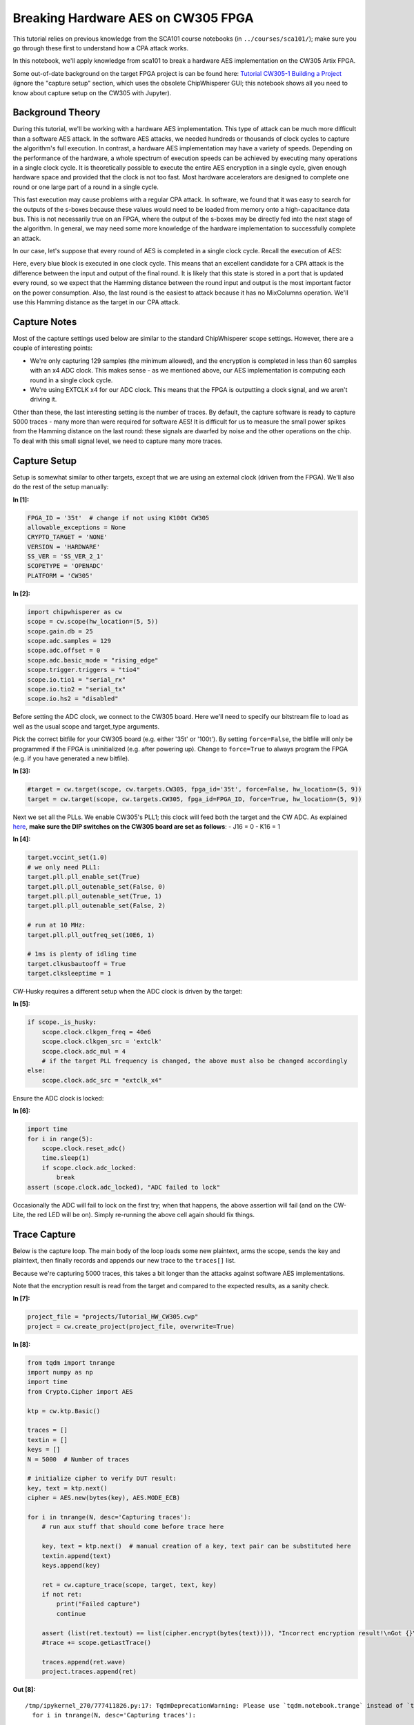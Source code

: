 Breaking Hardware AES on CW305 FPGA
===================================

This tutorial relies on previous knowledge from the SCA101 course
notebooks (in ``../courses/sca101/``); make sure you go through these
first to understand how a CPA attack works.

In this notebook, we'll apply knowledge from sca101 to break a hardware
AES implementation on the CW305 Artix FPGA.

Some out-of-date background on the target FPGA project is can be found
here: `Tutorial CW305-1 Building a
Project <http://wiki.newae.com/Tutorial_CW305-1_Building_a_Project>`__
(ignore the "capture setup" section, which uses the obsolete
ChipWhisperer GUI; this notebook shows all you need to know about
capture setup on the CW305 with Jupyter).

Background Theory
-----------------

During this tutorial, we'll be working with a hardware AES
implementation. This type of attack can be much more difficult than a
software AES attack. In the software AES attacks, we needed hundreds or
thousands of clock cycles to capture the algorithm's full execution. In
contrast, a hardware AES implementation may have a variety of speeds.
Depending on the performance of the hardware, a whole spectrum of
execution speeds can be achieved by executing many operations in a
single clock cycle. It is theoretically possible to execute the entire
AES encryption in a single cycle, given enough hardware space and
provided that the clock is not too fast. Most hardware accelerators are
designed to complete one round or one large part of a round in a single
cycle.

This fast execution may cause problems with a regular CPA attack. In
software, we found that it was easy to search for the outputs of the
s-boxes because these values would need to be loaded from memory onto a
high-capacitance data bus. This is not necessarily true on an FPGA,
where the output of the s-boxes may be directly fed into the next stage
of the algorithm. In general, we may need some more knowledge of the
hardware implementation to successfully complete an attack.

In our case, let's suppose that every round of AES is completed in a
single clock cycle. Recall the execution of AES:

Here, every blue block is executed in one clock cycle. This means that
an excellent candidate for a CPA attack is the difference between the
input and output of the final round. It is likely that this state is
stored in a port that is updated every round, so we expect that the
Hamming distance between the round input and output is the most
important factor on the power consumption. Also, the last round is the
easiest to attack because it has no MixColumns operation. We'll use this
Hamming distance as the target in our CPA attack.

Capture Notes
-------------

Most of the capture settings used below are similar to the standard
ChipWhisperer scope settings. However, there are a couple of interesting
points:

-  We're only capturing 129 samples (the minimum allowed), and the
   encryption is completed in less than 60 samples with an x4 ADC clock.
   This makes sense - as we mentioned above, our AES implementation is
   computing each round in a single clock cycle.
-  We're using EXTCLK x4 for our ADC clock. This means that the FPGA is
   outputting a clock signal, and we aren't driving it.

Other than these, the last interesting setting is the number of traces.
By default, the capture software is ready to capture 5000 traces - many
more than were required for software AES! It is difficult for us to
measure the small power spikes from the Hamming distance on the last
round: these signals are dwarfed by noise and the other operations on
the chip. To deal with this small signal level, we need to capture many
more traces.

Capture Setup
-------------

Setup is somewhat similar to other targets, except that we are using an
external clock (driven from the FPGA). We'll also do the rest of the
setup manually:


**In [1]:**

.. code:: ipython3

    FPGA_ID = '35t'  # change if not using K100t CW305
    allowable_exceptions = None
    CRYPTO_TARGET = 'NONE'
    VERSION = 'HARDWARE'
    SS_VER = 'SS_VER_2_1'
    SCOPETYPE = 'OPENADC'
    PLATFORM = 'CW305'


**In [2]:**

.. code:: ipython3

    import chipwhisperer as cw
    scope = cw.scope(hw_location=(5, 5))
    scope.gain.db = 25
    scope.adc.samples = 129
    scope.adc.offset = 0
    scope.adc.basic_mode = "rising_edge"
    scope.trigger.triggers = "tio4"
    scope.io.tio1 = "serial_rx"
    scope.io.tio2 = "serial_tx"
    scope.io.hs2 = "disabled"

Before setting the ADC clock, we connect to the CW305 board. Here we'll
need to specify our bitstream file to load as well as the usual scope
and target\_type arguments.

Pick the correct bitfile for your CW305 board (e.g. either '35t' or
'100t'). By setting ``force=False``, the bitfile will only be programmed
if the FPGA is uninitialized (e.g. after powering up). Change to
``force=True`` to always program the FPGA (e.g. if you have generated a
new bitfile).


**In [3]:**

.. code:: ipython3

    #target = cw.target(scope, cw.targets.CW305, fpga_id='35t', force=False, hw_location=(5, 9))
    target = cw.target(scope, cw.targets.CW305, fpga_id=FPGA_ID, force=True, hw_location=(5, 9))

Next we set all the PLLs. We enable CW305's PLL1; this clock will feed
both the target and the CW ADC. As explained
`here <http://wiki.newae.com/Tutorial_CW305-1_Building_a_Project#Capture_Setup>`__,
**make sure the DIP switches on the CW305 board are set as follows**: -
J16 = 0 - K16 = 1


**In [4]:**

.. code:: ipython3

    target.vccint_set(1.0)
    # we only need PLL1:
    target.pll.pll_enable_set(True)
    target.pll.pll_outenable_set(False, 0)
    target.pll.pll_outenable_set(True, 1)
    target.pll.pll_outenable_set(False, 2)
    
    # run at 10 MHz:
    target.pll.pll_outfreq_set(10E6, 1)
    
    # 1ms is plenty of idling time
    target.clkusbautooff = True
    target.clksleeptime = 1

CW-Husky requires a different setup when the ADC clock is driven by the
target:


**In [5]:**

.. code:: ipython3

    if scope._is_husky:
        scope.clock.clkgen_freq = 40e6
        scope.clock.clkgen_src = 'extclk'
        scope.clock.adc_mul = 4
        # if the target PLL frequency is changed, the above must also be changed accordingly
    else:
        scope.clock.adc_src = "extclk_x4"

Ensure the ADC clock is locked:


**In [6]:**

.. code:: ipython3

    import time
    for i in range(5):
        scope.clock.reset_adc()
        time.sleep(1)
        if scope.clock.adc_locked:
            break 
    assert (scope.clock.adc_locked), "ADC failed to lock"

Occasionally the ADC will fail to lock on the first try; when that
happens, the above assertion will fail (and on the CW-Lite, the red LED
will be on). Simply re-running the above cell again should fix things.

Trace Capture
-------------

Below is the capture loop. The main body of the loop loads some new
plaintext, arms the scope, sends the key and plaintext, then finally
records and appends our new trace to the ``traces[]`` list.

Because we're capturing 5000 traces, this takes a bit longer than the
attacks against software AES implementations.

Note that the encryption result is read from the target and compared to
the expected results, as a sanity check.


**In [7]:**

.. code:: ipython3

    project_file = "projects/Tutorial_HW_CW305.cwp"
    project = cw.create_project(project_file, overwrite=True)


**In [8]:**

.. code:: ipython3

    from tqdm import tnrange
    import numpy as np
    import time
    from Crypto.Cipher import AES
    
    ktp = cw.ktp.Basic()
    
    traces = []
    textin = []
    keys = []
    N = 5000  # Number of traces
    
    # initialize cipher to verify DUT result:
    key, text = ktp.next()
    cipher = AES.new(bytes(key), AES.MODE_ECB)
    
    for i in tnrange(N, desc='Capturing traces'):
        # run aux stuff that should come before trace here
    
        key, text = ktp.next()  # manual creation of a key, text pair can be substituted here
        textin.append(text)
        keys.append(key)
        
        ret = cw.capture_trace(scope, target, text, key)
        if not ret:
            print("Failed capture")
            continue
    
        assert (list(ret.textout) == list(cipher.encrypt(bytes(text)))), "Incorrect encryption result!\nGot {}\nExp {}\n".format(ret.textout, list(text))
        #trace += scope.getLastTrace()
            
        traces.append(ret.wave)
        project.traces.append(ret)


**Out [8]:**



.. parsed-literal::

    /tmp/ipykernel\_270/777411826.py:17: TqdmDeprecationWarning: Please use \`tqdm.notebook.trange\` instead of \`tqdm.tnrange\`
      for i in tnrange(N, desc='Capturing traces'):




.. parsed-literal::

    Capturing traces:   0%|          | 0/5000 [00:00<?, ?it/s]


This shows how a captured trace can be plotted:


**In [9]:**

.. code:: ipython3

    from bokeh.plotting import figure, show
    from bokeh.io import output_notebook
    
    output_notebook()
    p = figure(plot_width=800)
    
    xrange = range(len(traces[0]))
    p.line(xrange, traces[0], line_color="red")
    show(p)


**Out [9]:**


.. raw:: html

    <div class="data_html">
        
    <div class="bk-root">
        <a href="https://bokeh.org" target="_blank" class="bk-logo bk-logo-small bk-logo-notebook"></a>
        <span id="1002">Loading BokehJS ...</span>
    </div>
    </div>





.. raw:: html

    <div class="data_html">
        
    
    
    
    
    
    <div class="bk-root" id="d7e0f8e6-0e33-430e-b92a-a053d2708265" data-root-id="1003"></div>

    </div>




Finally we save our traces and disconnect. By saving the traces, the
attack can be repeated in the future without having to repeat the trace
acquisition steps above.


**In [10]:**

.. code:: ipython3

    project.save()
    scope.dis()
    target.dis()

Attack
------

Now we re-open our saved project and specify the attack parameters. For
this hardware AES implementation, we use a different leakage model and
attack than what is used for the software AES implementations.

Note that this attack requires only the ciphertext, not the plaintext.


**In [11]:**

.. code:: ipython3

    import chipwhisperer as cw
    import chipwhisperer.analyzer as cwa
    project_file = "projects/Tutorial_HW_CW305"
    project = cw.open_project(project_file)
    attack = cwa.cpa(project, cwa.leakage_models.last_round_state_diff)
    cb = cwa.get_jupyter_callback(attack)

This runs the attack:


**In [12]:**

.. code:: ipython3

    attack_results = attack.run(cb)


**Out [12]:**


.. raw:: html

    <div class="data_html">
        <style type="text/css">
    #T_aa0a2_row1_col0, #T_aa0a2_row1_col1, #T_aa0a2_row1_col2, #T_aa0a2_row1_col3, #T_aa0a2_row1_col4, #T_aa0a2_row1_col5, #T_aa0a2_row1_col6, #T_aa0a2_row1_col7, #T_aa0a2_row1_col8, #T_aa0a2_row1_col9, #T_aa0a2_row1_col10, #T_aa0a2_row1_col11, #T_aa0a2_row1_col12, #T_aa0a2_row1_col13, #T_aa0a2_row1_col14, #T_aa0a2_row1_col15 {
      color: red;
    }
    </style>
    <table id="T_aa0a2">
      <caption>Finished traces 4975 to 5000</caption>
      <thead>
        <tr>
          <th class="blank level0" >&nbsp;</th>
          <th id="T_aa0a2_level0_col0" class="col_heading level0 col0" >0</th>
          <th id="T_aa0a2_level0_col1" class="col_heading level0 col1" >1</th>
          <th id="T_aa0a2_level0_col2" class="col_heading level0 col2" >2</th>
          <th id="T_aa0a2_level0_col3" class="col_heading level0 col3" >3</th>
          <th id="T_aa0a2_level0_col4" class="col_heading level0 col4" >4</th>
          <th id="T_aa0a2_level0_col5" class="col_heading level0 col5" >5</th>
          <th id="T_aa0a2_level0_col6" class="col_heading level0 col6" >6</th>
          <th id="T_aa0a2_level0_col7" class="col_heading level0 col7" >7</th>
          <th id="T_aa0a2_level0_col8" class="col_heading level0 col8" >8</th>
          <th id="T_aa0a2_level0_col9" class="col_heading level0 col9" >9</th>
          <th id="T_aa0a2_level0_col10" class="col_heading level0 col10" >10</th>
          <th id="T_aa0a2_level0_col11" class="col_heading level0 col11" >11</th>
          <th id="T_aa0a2_level0_col12" class="col_heading level0 col12" >12</th>
          <th id="T_aa0a2_level0_col13" class="col_heading level0 col13" >13</th>
          <th id="T_aa0a2_level0_col14" class="col_heading level0 col14" >14</th>
          <th id="T_aa0a2_level0_col15" class="col_heading level0 col15" >15</th>
        </tr>
      </thead>
      <tbody>
        <tr>
          <th id="T_aa0a2_level0_row0" class="row_heading level0 row0" >PGE=</th>
          <td id="T_aa0a2_row0_col0" class="data row0 col0" >0</td>
          <td id="T_aa0a2_row0_col1" class="data row0 col1" >0</td>
          <td id="T_aa0a2_row0_col2" class="data row0 col2" >0</td>
          <td id="T_aa0a2_row0_col3" class="data row0 col3" >0</td>
          <td id="T_aa0a2_row0_col4" class="data row0 col4" >0</td>
          <td id="T_aa0a2_row0_col5" class="data row0 col5" >0</td>
          <td id="T_aa0a2_row0_col6" class="data row0 col6" >0</td>
          <td id="T_aa0a2_row0_col7" class="data row0 col7" >0</td>
          <td id="T_aa0a2_row0_col8" class="data row0 col8" >0</td>
          <td id="T_aa0a2_row0_col9" class="data row0 col9" >0</td>
          <td id="T_aa0a2_row0_col10" class="data row0 col10" >0</td>
          <td id="T_aa0a2_row0_col11" class="data row0 col11" >0</td>
          <td id="T_aa0a2_row0_col12" class="data row0 col12" >0</td>
          <td id="T_aa0a2_row0_col13" class="data row0 col13" >0</td>
          <td id="T_aa0a2_row0_col14" class="data row0 col14" >0</td>
          <td id="T_aa0a2_row0_col15" class="data row0 col15" >0</td>
        </tr>
        <tr>
          <th id="T_aa0a2_level0_row1" class="row_heading level0 row1" >0</th>
          <td id="T_aa0a2_row1_col0" class="data row1 col0" >D0<br>0.174</td>
          <td id="T_aa0a2_row1_col1" class="data row1 col1" >14<br>0.201</td>
          <td id="T_aa0a2_row1_col2" class="data row1 col2" >F9<br>0.184</td>
          <td id="T_aa0a2_row1_col3" class="data row1 col3" >A8<br>0.165</td>
          <td id="T_aa0a2_row1_col4" class="data row1 col4" >C9<br>0.175</td>
          <td id="T_aa0a2_row1_col5" class="data row1 col5" >EE<br>0.206</td>
          <td id="T_aa0a2_row1_col6" class="data row1 col6" >25<br>0.184</td>
          <td id="T_aa0a2_row1_col7" class="data row1 col7" >89<br>0.187</td>
          <td id="T_aa0a2_row1_col8" class="data row1 col8" >E1<br>0.161</td>
          <td id="T_aa0a2_row1_col9" class="data row1 col9" >3F<br>0.180</td>
          <td id="T_aa0a2_row1_col10" class="data row1 col10" >0C<br>0.157</td>
          <td id="T_aa0a2_row1_col11" class="data row1 col11" >C8<br>0.182</td>
          <td id="T_aa0a2_row1_col12" class="data row1 col12" >B6<br>0.225</td>
          <td id="T_aa0a2_row1_col13" class="data row1 col13" >63<br>0.188</td>
          <td id="T_aa0a2_row1_col14" class="data row1 col14" >0C<br>0.165</td>
          <td id="T_aa0a2_row1_col15" class="data row1 col15" >A6<br>0.201</td>
        </tr>
        <tr>
          <th id="T_aa0a2_level0_row2" class="row_heading level0 row2" >1</th>
          <td id="T_aa0a2_row2_col0" class="data row2 col0" >C6<br>0.073</td>
          <td id="T_aa0a2_row2_col1" class="data row2 col1" >4A<br>0.055</td>
          <td id="T_aa0a2_row2_col2" class="data row2 col2" >B5<br>0.059</td>
          <td id="T_aa0a2_row2_col3" class="data row2 col3" >BA<br>0.056</td>
          <td id="T_aa0a2_row2_col4" class="data row2 col4" >F7<br>0.062</td>
          <td id="T_aa0a2_row2_col5" class="data row2 col5" >C9<br>0.053</td>
          <td id="T_aa0a2_row2_col6" class="data row2 col6" >74<br>0.054</td>
          <td id="T_aa0a2_row2_col7" class="data row2 col7" >7F<br>0.054</td>
          <td id="T_aa0a2_row2_col8" class="data row2 col8" >6E<br>0.060</td>
          <td id="T_aa0a2_row2_col9" class="data row2 col9" >A2<br>0.055</td>
          <td id="T_aa0a2_row2_col10" class="data row2 col10" >4C<br>0.052</td>
          <td id="T_aa0a2_row2_col11" class="data row2 col11" >62<br>0.054</td>
          <td id="T_aa0a2_row2_col12" class="data row2 col12" >C9<br>0.069</td>
          <td id="T_aa0a2_row2_col13" class="data row2 col13" >57<br>0.056</td>
          <td id="T_aa0a2_row2_col14" class="data row2 col14" >75<br>0.063</td>
          <td id="T_aa0a2_row2_col15" class="data row2 col15" >F1<br>0.057</td>
        </tr>
        <tr>
          <th id="T_aa0a2_level0_row3" class="row_heading level0 row3" >2</th>
          <td id="T_aa0a2_row3_col0" class="data row3 col0" >77<br>0.062</td>
          <td id="T_aa0a2_row3_col1" class="data row3 col1" >64<br>0.054</td>
          <td id="T_aa0a2_row3_col2" class="data row3 col2" >E6<br>0.056</td>
          <td id="T_aa0a2_row3_col3" class="data row3 col3" >6A<br>0.053</td>
          <td id="T_aa0a2_row3_col4" class="data row3 col4" >FF<br>0.062</td>
          <td id="T_aa0a2_row3_col5" class="data row3 col5" >52<br>0.053</td>
          <td id="T_aa0a2_row3_col6" class="data row3 col6" >E4<br>0.051</td>
          <td id="T_aa0a2_row3_col7" class="data row3 col7" >85<br>0.051</td>
          <td id="T_aa0a2_row3_col8" class="data row3 col8" >44<br>0.059</td>
          <td id="T_aa0a2_row3_col9" class="data row3 col9" >5D<br>0.053</td>
          <td id="T_aa0a2_row3_col10" class="data row3 col10" >E7<br>0.051</td>
          <td id="T_aa0a2_row3_col11" class="data row3 col11" >D7<br>0.054</td>
          <td id="T_aa0a2_row3_col12" class="data row3 col12" >9A<br>0.060</td>
          <td id="T_aa0a2_row3_col13" class="data row3 col13" >93<br>0.050</td>
          <td id="T_aa0a2_row3_col14" class="data row3 col14" >25<br>0.061</td>
          <td id="T_aa0a2_row3_col15" class="data row3 col15" >9B<br>0.055</td>
        </tr>
        <tr>
          <th id="T_aa0a2_level0_row4" class="row_heading level0 row4" >3</th>
          <td id="T_aa0a2_row4_col0" class="data row4 col0" >F5<br>0.054</td>
          <td id="T_aa0a2_row4_col1" class="data row4 col1" >BA<br>0.052</td>
          <td id="T_aa0a2_row4_col2" class="data row4 col2" >90<br>0.056</td>
          <td id="T_aa0a2_row4_col3" class="data row4 col3" >E5<br>0.052</td>
          <td id="T_aa0a2_row4_col4" class="data row4 col4" >E3<br>0.061</td>
          <td id="T_aa0a2_row4_col5" class="data row4 col5" >31<br>0.052</td>
          <td id="T_aa0a2_row4_col6" class="data row4 col6" >60<br>0.050</td>
          <td id="T_aa0a2_row4_col7" class="data row4 col7" >B0<br>0.051</td>
          <td id="T_aa0a2_row4_col8" class="data row4 col8" >36<br>0.057</td>
          <td id="T_aa0a2_row4_col9" class="data row4 col9" >11<br>0.052</td>
          <td id="T_aa0a2_row4_col10" class="data row4 col10" >84<br>0.050</td>
          <td id="T_aa0a2_row4_col11" class="data row4 col11" >8F<br>0.052</td>
          <td id="T_aa0a2_row4_col12" class="data row4 col12" >DC<br>0.056</td>
          <td id="T_aa0a2_row4_col13" class="data row4 col13" >1B<br>0.049</td>
          <td id="T_aa0a2_row4_col14" class="data row4 col14" >D4<br>0.061</td>
          <td id="T_aa0a2_row4_col15" class="data row4 col15" >9C<br>0.054</td>
        </tr>
        <tr>
          <th id="T_aa0a2_level0_row5" class="row_heading level0 row5" >4</th>
          <td id="T_aa0a2_row5_col0" class="data row5 col0" >04<br>0.052</td>
          <td id="T_aa0a2_row5_col1" class="data row5 col1" >99<br>0.052</td>
          <td id="T_aa0a2_row5_col2" class="data row5 col2" >66<br>0.055</td>
          <td id="T_aa0a2_row5_col3" class="data row5 col3" >B9<br>0.052</td>
          <td id="T_aa0a2_row5_col4" class="data row5 col4" >B9<br>0.058</td>
          <td id="T_aa0a2_row5_col5" class="data row5 col5" >78<br>0.051</td>
          <td id="T_aa0a2_row5_col6" class="data row5 col6" >5B<br>0.050</td>
          <td id="T_aa0a2_row5_col7" class="data row5 col7" >27<br>0.050</td>
          <td id="T_aa0a2_row5_col8" class="data row5 col8" >34<br>0.056</td>
          <td id="T_aa0a2_row5_col9" class="data row5 col9" >F7<br>0.052</td>
          <td id="T_aa0a2_row5_col10" class="data row5 col10" >1E<br>0.050</td>
          <td id="T_aa0a2_row5_col11" class="data row5 col11" >F0<br>0.049</td>
          <td id="T_aa0a2_row5_col12" class="data row5 col12" >AD<br>0.054</td>
          <td id="T_aa0a2_row5_col13" class="data row5 col13" >D1<br>0.047</td>
          <td id="T_aa0a2_row5_col14" class="data row5 col14" >61<br>0.059</td>
          <td id="T_aa0a2_row5_col15" class="data row5 col15" >99<br>0.054</td>
        </tr>
      </tbody>
    </table>

    </div>


The attack results can be saved for later viewing or processing without
having to repeat the attack:


**In [13]:**

.. code:: ipython3

    import pickle
    pickle_file = project_file + ".results.pickle"
    pickle.dump(attack_results, open(pickle_file, "wb"))

You may notice that we didn't get the expected key from this attack, but
still got a good difference in correlation between the best guess and
the next best guess. This is because we actually recovered the key from
the last round of AES. We'll need to use analyzer to get the actual AES
key:


**In [14]:**

.. code:: ipython3

    from chipwhisperer.analyzer.attacks.models.aes.key_schedule import key_schedule_rounds
    recv_lastroundkey = [kguess[0][0] for kguess in attack_results.find_maximums()]
    recv_key = key_schedule_rounds(recv_lastroundkey, 10, 0)
    for subkey in recv_key:
        print(hex(subkey))


**Out [14]:**



.. parsed-literal::

    0x2b
    0x7e
    0x15
    0x16
    0x28
    0xae
    0xd2
    0xa6
    0xab
    0xf7
    0x15
    0x88
    0x9
    0xcf
    0x4f
    0x3c



Tests
-----

Check that the key obtained by the attack is the key that was used. This
attack targets the last round key, so we have to roll it back to compare
against the key we provided.


**In [15]:**

.. code:: ipython3

    key = list(key)
    assert (key == recv_key), "Failed to recover encryption key\nGot:      {}\nExpected: {}".format(recv_key, key)

Next steps
----------

The ``jupyter/demos/CW305_ECC/`` folder contains a series of tutorials
for attacking hardware ECC on the CW305.

This CW305 appnote contains additional details on the CW305 platform:
http://media.newae.com/appnotes/NAE0010\_Whitepaper\_CW305\_AES\_SCA\_Attack.pdf


**In [ ]:**

